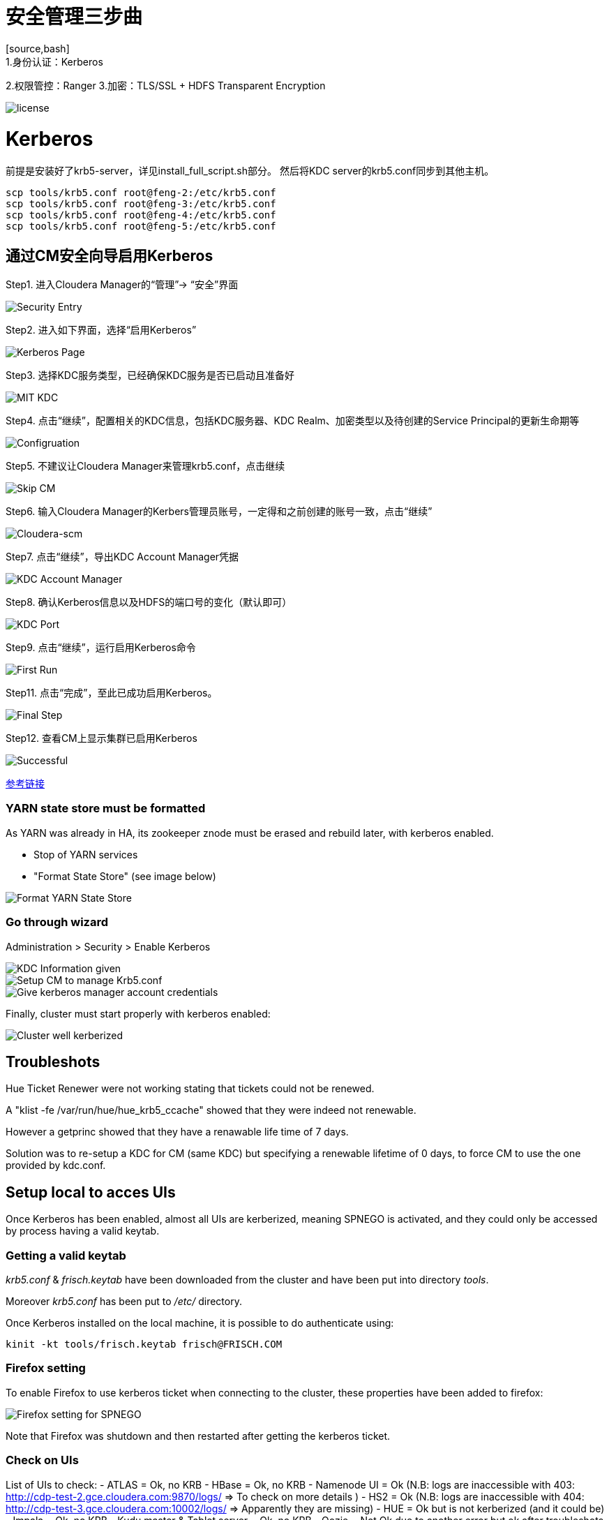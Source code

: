 = 安全管理三步曲
[source,bash]
1.身份认证：Kerberos
2.权限管控：Ranger
3.加密：TLS/SSL + HDFS Transparent Encryption


image::pictures/SEC001.png[license]


= Kerberos

前提是安装好了krb5-server，详见install_full_script.sh部分。
然后将KDC server的krb5.conf同步到其他主机。

[source,bash]
scp tools/krb5.conf root@feng-2:/etc/krb5.conf
scp tools/krb5.conf root@feng-3:/etc/krb5.conf
scp tools/krb5.conf root@feng-4:/etc/krb5.conf
scp tools/krb5.conf root@feng-5:/etc/krb5.conf

== 通过CM安全向导启用Kerberos
Step1.  进入Cloudera Manager的“管理”-> “安全”界面

image::pictures/SEC002.jpg[Security Entry]

Step2.  进入如下界面，选择“启用Kerberos”

image::pictures/SEC003.jpg[Kerberos Page]

Step3.  选择KDC服务类型，已经确保KDC服务是否已启动且准备好

image::pictures/SEC004.jpg[MIT KDC]

Step4.  点击“继续”，配置相关的KDC信息，包括KDC服务器、KDC Realm、加密类型以及待创建的Service Principal的更新生命期等

image::pictures/SEC005.jpg[Configruation]

Step5.  不建议让Cloudera Manager来管理krb5.conf，点击继续

image::pictures/SEC006.jpg[Skip CM]

Step6.  输入Cloudera Manager的Kerbers管理员账号，一定得和之前创建的账号一致，点击“继续”

image::pictures/SEC007.jpg[Cloudera-scm]

Step7.  点击“继续”，导出KDC Account Manager凭据

image::pictures/SEC008.jpg[KDC Account Manager]

Step8.  确认Kerberos信息以及HDFS的端口号的变化（默认即可）

image::pictures/SEC009.jpg[KDC Port]

Step9.  点击“继续”，运行启用Kerberos命令

image::pictures/SEC010.jpg[First Run]

Step11.  点击“完成”，至此已成功启用Kerberos。

image::pictures/SEC011.jpg[Final Step]

Step12.  查看CM上显示集群已启用Kerberos

image::pictures/SEC012.jpg[Successful]

https://docs.cloudera.com/cloudera-manager/7.1.1/security-kerberos-authentication/topics/cm-security-kerberos-enabling-intro.html[参考链接] 

=== YARN state store must be formatted

As YARN was already in HA, its zookeeper znode must be erased and rebuild later, with kerberos enabled.

- Stop of YARN services

- "Format State Store" (see image below)

image::pictures/formatStateStore.png[Format YARN State Store]


=== Go through wizard

Administration > Security > Enable Kerberos

image::pictures/KDCInfo.png[KDC Information given]

image::pictures/ManageKRB5_conf.png[Setup CM to manage Krb5.conf]

image::pictures/kerberosAccountCredentials.png[Give kerberos manager account credentials]


Finally, cluster must start properly with kerberos enabled:

image::pictures/clusterWellKerberized.png[Cluster well kerberized]

== Troubleshots

Hue Ticket Renewer were not working stating that tickets could not be renewed.

A "klist -fe /var/run/hue/hue_krb5_ccache" showed that they were indeed not renewable.

However a getprinc showed that they have a renawable life time of 7 days.

Solution was to re-setup a KDC for CM (same KDC) but specifying a renewable lifetime of 0 days, to force CM to use the one provided by kdc.conf.


== Setup local to acces UIs

Once Kerberos has been enabled, almost all UIs are kerberized, meaning SPNEGO is activated, and they could only be accessed by process having a valid keytab. 

=== Getting a valid keytab

__krb5.conf__ & __frisch.keytab__ have been downloaded from the cluster and have been put into directory __tools__.

Moreover __krb5.conf__ has been put to __/etc/__ directory.

Once Kerberos installed on the local machine, it is possible to do authenticate using:

      kinit -kt tools/frisch.keytab frisch@FRISCH.COM

=== Firefox setting

To enable Firefox to use kerberos ticket when connecting to the cluster, these properties have been added to firefox:

image::pictures/FirefoxKRBSettings.png[Firefox setting for SPNEGO]

Note that Firefox was shutdown and then restarted after getting the kerberos ticket.

=== Check on UIs

List of UIs to check:
- ATLAS = Ok, no KRB
- HBase = Ok, no KRB
- Namenode UI = Ok (N.B: logs are inaccessible with 403: http://cdp-test-2.gce.cloudera.com:9870/logs/ => To check on more details )
- HS2 = Ok (N.B: logs are inaccessible with 404: http://cdp-test-3.gce.cloudera.com:10002/logs/ => Apparently they are missing)
- HUE = Ok but is not kerberized (and it could be)
- Impala = Ok, no KRB
- Kudu master & Tablet server = Ok, no KRB
- Oozie = Not Ok due to another error but ok after troubleshots (see Troubleshots section)
- Ranger = Ok, no KRB
- Spark = Ok, no KRB
- YARN RM & JobHistory = Ok

=== Hue SPNEGO activation

Go to HUE service > Configuration > Security, +
Change Authentication backend +
Restart Hue +
Login to Hue webserver using kerberos ticket (as it was already configured with web browser and obtained, nothing is needed) 
